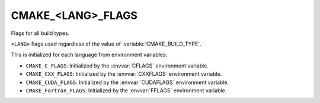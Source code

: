CMAKE_<LANG>_FLAGS
------------------

Flags for all build types.

``<LANG>`` flags used regardless of the value of :variable:`CMAKE_BUILD_TYPE`.

This is initialized for each language from environment variables:

* ``CMAKE_C_FLAGS``:
  Initialized by the :envvar:`CFLAGS` environment variable.
* ``CMAKE_CXX_FLAGS``:
  Initialized by the :envvar:`CXXFLAGS` environment variable.
* ``CMAKE_CUDA_FLAGS``:
  Initialized by the :envvar:`CUDAFLAGS` environment variable.
* ``CMAKE_Fortran_FLAGS``:
  Initialized by the :envvar:`FFLAGS` environment variable.

